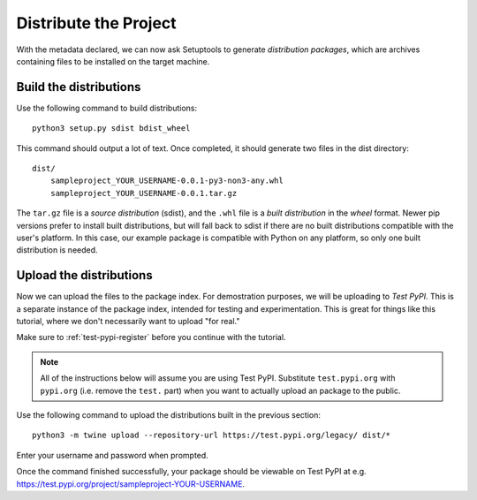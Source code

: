 ======================
Distribute the Project
======================

With the metadata declared, we can now ask Setuptools to generate
*distribution packages*, which are archives containing files to be installed
on the target machine.


Build the distributions
=======================

Use the following command to build distributions::

    python3 setup.py sdist bdist_wheel

This command should output a lot of text. Once completed, it should generate
two files in the dist directory::

    dist/
        sampleproject_YOUR_USERNAME-0.0.1-py3-non3-any.whl
        sampleproject_YOUR_USERNAME-0.0.1.tar.gz

The ``tar.gz`` file is a *source distribution* (sdist), and the ``.whl`` file
is a *built distribution* in the *wheel* format. Newer pip versions
prefer to install built distributions, but will fall back to sdist if there are
no built distributions compatible with the user's platform. In this case, our
example package is compatible with Python on any platform, so only one built
distribution is needed.


Upload the distributions
========================

Now we can upload the files to the package index. For demostration purposes, we
will be uploading to *Test PyPI*. This is a separate instance of the package
index, intended for testing and experimentation. This is great for things like
this tutorial, where we don't necessarily want to upload "for real."

Make sure to :ref:`test-pypi-register` before you continue with the tutorial.

.. note::

    All of the instructions below will assume you are using Test PyPI.
    Substitute ``test.pypi.org`` with ``pypi.org`` (i.e. remove the ``test.``
    part) when you want to actually upload an package to the public.

Use the following command to upload the distributions built in the previous
section::

    python3 -m twine upload --repository-url https://test.pypi.org/legacy/ dist/*

Enter your username and password when prompted.

Once the command finished successfully, your package should be viewable on
Test PyPI at e.g. https://test.pypi.org/project/sampleproject-YOUR-USERNAME.
